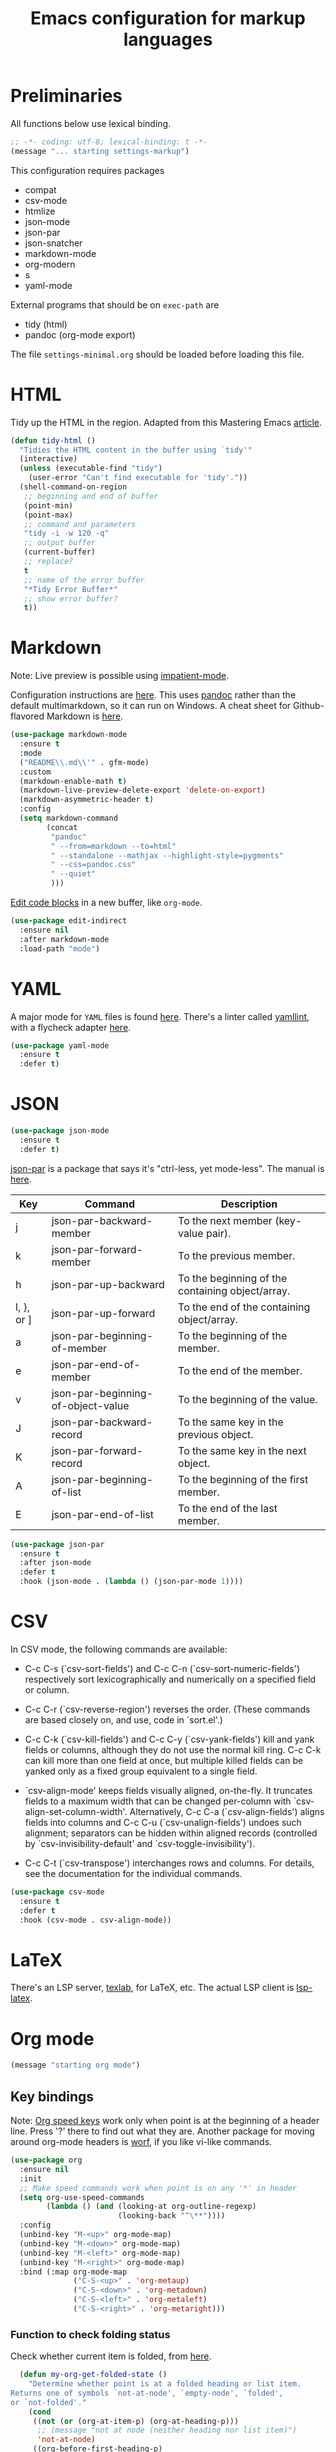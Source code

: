 #+TITLE: Emacs configuration for markup languages
#+STARTUP: overview indent

* Preliminaries

All functions below use lexical binding.
#+begin_src emacs-lisp
;; -*- coding: utf-8; lexical-binding: t -*-
(message "... starting settings-markup")
#+end_src

This configuration requires packages

  - compat
  - csv-mode
  - htmlize
  - json-mode
  - json-par
  - json-snatcher
  - markdown-mode
  - org-modern
  - s
  - yaml-mode

External programs that should be on =exec-path= are

  - tidy    (html)
  - pandoc  (org-mode export)

The file =settings-minimal.org= should be loaded before loading this
file.

* HTML

Tidy up the HTML in the region. Adapted from this Mastering Emacs
[[https://www.masteringemacs.org/article/executing-shell-commands-emacs][article]].
#+begin_src emacs-lisp
  (defun tidy-html ()
    "Tidies the HTML content in the buffer using `tidy'"
    (interactive)
    (unless (executable-find "tidy")
      (user-error "Can't find executable for 'tidy'."))
    (shell-command-on-region
     ;; beginning and end of buffer
     (point-min)
     (point-max)
     ;; command and parameters
     "tidy -i -w 120 -q"
     ;; output buffer
     (current-buffer)
     ;; replace?
     t
     ;; name of the error buffer
     "*Tidy Error Buffer*"
     ;; show error buffer?
     t))
#+end_src

* Markdown

Note: Live preview is possible using [[https://stackoverflow.com/questions/36183071/how-can-i-preview-markdown-in-emacs-in-real-time][impatient-mode]].

Configuration instructions are [[https://jblevins.org/projects/markdown-mode/][here]]. This uses [[https://pandoc.org/][pandoc]] rather than the
default multimarkdown, so it can run on Windows. A cheat sheet for
Github-flavored Markdown is [[https://github.github.com/gfm/][here]].
#+begin_src emacs-lisp
  (use-package markdown-mode
    :ensure t
    :mode
    ("README\\.md\\'" . gfm-mode)
    :custom
    (markdown-enable-math t)
    (markdown-live-preview-delete-export 'delete-on-export)
    (markdown-asymmetric-header t)
    :config
    (setq markdown-command
          (concat
           "pandoc"
           " --from=markdown --to=html"
           " --standalone --mathjax --highlight-style=pygments"
           " --css=pandoc.css"
           " --quiet"
           )))
#+end_src

[[https://github.com/Fanael/edit-indirect/][Edit code blocks]] in a new buffer, like =org-mode=.
#+begin_src emacs-lisp
  (use-package edit-indirect
    :ensure nil
    :after markdown-mode
    :load-path "mode")
#+end_src

* YAML

A major mode for =YAML= files is found [[https://github.com/yoshiki/yaml-mode/blob/master/yaml-mode.el][here]]. There's a linter called
[[https://github.com/adrienverge/yamllint][yamllint]], with a flycheck adapter [[https://github.com/krzysztof-magosa/flycheck-yamllint][here]].
#+begin_src emacs-lisp
  (use-package yaml-mode
    :ensure t
    :defer t)
#+end_src

* JSON

#+begin_src emacs-lisp
  (use-package json-mode
    :ensure t
    :defer t)
#+end_src

  [[https://github.com/taku0/json-par][json-par]] is a package that says it's "ctrl-less, yet mode-less". The
  manual is [[https://www.tatapa.org/~takuo/json-par/manual.html][here]].

  | Key        | Command                            | Description                                      |
  |------------+------------------------------------+--------------------------------------------------|
  | j          | json-par-backward-member           | To the next member (key-value pair).             |
  | k          | json-par-forward-member            | To the previous member.                          |
  | h          | json-par-up-backward               | To the beginning of the containing object/array. |
  | l, }, or ] | json-par-up-forward                | To the end of the containing object/array.       |
  | a          | json-par-beginning-of-member       | To the beginning of the member.                  |
  | e          | json-par-end-of-member             | To the end of the member.                        |
  | v          | json-par-beginning-of-object-value | To the beginning of the value.                   |
  | J          | json-par-backward-record           | To the same key in the previous object.          |
  | K          | json-par-forward-record            | To the same key in the next object.              |
  | A          | json-par-beginning-of-list         | To the beginning of the first member.            |
  | E          | json-par-end-of-list               | To the end of the last member.                   |

#+begin_src emacs-lisp
  (use-package json-par
    :ensure t
    :after json-mode
    :defer t
    :hook (json-mode . (lambda () (json-par-mode 1))))
#+end_src

* CSV

In CSV mode, the following commands are available:

- C-c C-s (`csv-sort-fields') and C-c C-n (`csv-sort-numeric-fields')
  respectively sort lexicographically and numerically on a
  specified field or column.

- C-c C-r (`csv-reverse-region') reverses the order.  (These
  commands are based closely on, and use, code in `sort.el'.)

- C-c C-k (`csv-kill-fields') and C-c C-y (`csv-yank-fields') kill
  and yank fields or columns, although they do not use the normal
  kill ring.  C-c C-k can kill more than one field at once, but
  multiple killed fields can be yanked only as a fixed group
  equivalent to a single field.

- `csv-align-mode' keeps fields visually aligned, on-the-fly.
  It truncates fields to a maximum width that can be changed per-column
  with `csv-align-set-column-width'.
  Alternatively, C-c C-a (`csv-align-fields') aligns fields into columns
  and C-c C-u (`csv-unalign-fields') undoes such alignment;
  separators can be hidden within aligned records (controlled by
  `csv-invisibility-default' and `csv-toggle-invisibility').

- C-c C-t (`csv-transpose') interchanges rows and columns.  For
  details, see the documentation for the individual commands.

#+begin_src emacs-lisp
  (use-package csv-mode
    :ensure t
    :defer t
    :hook (csv-mode . csv-align-mode))
#+end_src

* LaTeX

There's an LSP server, [[https://github.com/latex-lsp/texlab][texlab]], for LaTeX, etc. The actual LSP client
is [[https://github.com/ROCKTAKEY/lsp-latex][lsp-latex]].

* Org mode

#+begin_src emacs-lisp
(message "starting org mode")
#+end_src

** Key bindings

Note: [[https://www.reddit.com/r/orgmode/comments/ded3g8/orgmode_without_arrow_keysany_actual_better/][Org speed keys]] work only when point is at the beginning of a
header line. Press '?' there to find out what they are. Another
package for moving around org-mode headers is [[http://oremacs.com/worf/README.html][worf]], if you like
vi-like commands.

#+begin_src emacs-lisp
  (use-package org
    :ensure nil
    :init
    ;; Make speed commands work when point is on any '*' in header
    (setq org-use-speed-commands
          (lambda () (and (looking-at org-outline-regexp)
                          (looking-back "^\**"))))
    :config
    (unbind-key "M-<up>" org-mode-map)
    (unbind-key "M-<down>" org-mode-map)
    (unbind-key "M-<left>" org-mode-map)
    (unbind-key "M-<right>" org-mode-map)
    :bind (:map org-mode-map
                ("C-S-<up>" . 'org-metaup)
                ("C-S-<down>" . 'org-metadown)
                ("C-S-<left>" . 'org-metaleft)
                ("C-S-<right>" . 'org-metaright)))
#+end_src

*** Function to check folding status

Check whether current item is folded, from [[https://emacs.stackexchange.com/questions/26827/test-whether-org-mode-heading-or-list-is-folded][here]].
#+begin_src emacs-lisp
  (defun my-org-get-folded-state ()
    "Determine whether point is at a folded heading or list item.
Returns one of symbols `not-at-node', `empty-node', `folded',
or `not-folded'."
    (cond
     ((not (or (org-at-item-p) (org-at-heading-p)))
      ;; (message "not at node (neither heading nor list item)")
      'not-at-node)
     ((org-before-first-heading-p)
      ;; (message "not at node (neither heading nor list item)")
      'not-at-node)
     (t
      (let (eoh eol eos has-children children-skipped struct)
        ;; First, determine end of headline (EOH), end of subtree or item
        ;; (EOS), and if item or heading has children (HAS-CHILDREN).
        (save-excursion
          (if (org-at-item-p)
              (progn
                (beginning-of-line)
                (setq struct (org-list-struct))
                (setq eoh (point-at-eol))
                (setq eos (org-list-get-item-end-before-blank (point) struct))
                (setq has-children (org-list-has-child-p (point) struct)))
            (org-back-to-heading)
            (setq eoh (save-excursion (outline-end-of-heading) (point)))
            (setq eos (save-excursion (org-end-of-subtree t t)
                                      (when (bolp) (backward-char)) (point)))
            (setq has-children
                  (or (save-excursion
                        (let ((level (funcall outline-level)))
                          (outline-next-heading)
                          (and (org-at-heading-p t)
                               (> (funcall outline-level) level))))
                      (save-excursion
                        (org-list-search-forward (org-item-beginning-re) eos t)))))
          ;; Determine end invisible part of buffer (EOL)
          (beginning-of-line 2)
          (while (and (not (eobp)) ;; this is like `next-line'
                      (get-char-property (1- (point)) 'invisible))
            (goto-char (next-single-char-property-change (point) 'invisible))
            (and (eolp) (beginning-of-line 2)))
          (setq eol (point)))
        (cond
         ((= eos eoh)
          ;; (message "empty node")
          'empty-node)
         ((or (>= eol eos)
              (not (string-match "\\S-" (buffer-substring eol eos))))
          ;; (message "folded")
          'folded)
         (t
          ;; (message "not folded")
          'not-folded))))))
#+end_src

*** Shorter function to check folding status

#+begin_src emacs-lisp
  (defun my-org-folded-p ()
    "Returns non-nil if point is on a folded headline or plain list
  item."
    (and (or (org-at-heading-p)
             (org-at-item-p))
         (invisible-p (point-at-eol))))
#+end_src

** Appearance

Note: More customization can be found in the blog post [[https://zzamboni.org/post/beautifying-org-mode-in-emacs/][Beautifying Org Mode in Emacs]].
Note: =org-modern= ignores =org-bullets= and friends, substituting its own bullets.

Make various elements of an org-mode document look nicer ([[https://github.com/minad/org-modern][org-modern]]).
#+begin_src emacs-lisp
  (use-package org-modern
    :ensure t
    :after org
    :custom
    (org-modern-star '("◉" "○" "●" "‣"))
    (org-modern-hide-stars nil)		; adds extra indentation
    (org-modern-table nil)
    :hook
    (org-mode . org-modern-mode)
    (org-agenda-finalize . org-modern-agenda))
#+end_src

Hide markers for italics, bold, etc.
#+begin_src emacs-lisp
  (use-package org
    :ensure nil
    :custom
    (org-hide-emphasis-markers t))
#+end_src

** Refile

See [[https://blog.aaronbieber.com/2017/03/19/organizing-notes-with-refile.html][Organizing Notes with Refile]].

** Shortcuts

Note: =org= motion commands are [[https://orgmode.org/org.html#Motion][here]].

Type "<el" and hit tab to get a source block ([[https://github.com/daviwil/emacs-from-scratch/blob/master/Emacs.org#structure-templates][emacs from scratch]]).
#+begin_src emacs-lisp
  (with-eval-after-load 'org
    ;; This is needed as of Org 9.2
    (require 'org-tempo)
    (add-to-list 'org-structure-template-alist '("sh" . "src shell"))
    (add-to-list 'org-structure-template-alist '("el" . "src emacs-lisp"))
    (add-to-list 'org-structure-template-alist '("py" . "src python"))
    (add-to-list 'org-structure-template-alist '("rc" . "src restclient")))
#+end_src

** LaTeX

Note: An extensive configuration for AUCTeX is [[https://sqrtminusone.xyz/configs/emacs/#latex][here]].

#+begin_src emacs-lisp :tangle no
  ;; (add-hook 'org-mode-hook #'turn-on-org-cdlatex)
  (setq org-highlight-latex-and-related '(latex))
#+end_src

** Exporting

Required for [[https://github.com/hniksic/emacs-htmlize][highlighting source code]] in exported HTML.
#+begin_src emacs-lisp
  (use-package htmlize
    :ensure t)
#+end_src

Export using Tufte's CSS: code [[https://github.com/Zilong-Li/org-tufte][here]].
#+begin_src emacs-lisp
  (use-package s
    :ensure t)
  (use-package org-tufte
    :ensure nil
    :config
      (require 'org-tufte)
      (setq org-tufte-htmlize-code t
            org-tufte-embed-images nil))
#+end_src

I don't know if this is needed for export with =pandoc=, but here it is.
#+begin_src emacs-lisp :tangle no
  (use-package ox-pandoc
    :ensure t
    :defer t)
#+end_src

** Blogging

Note: A possibly interesting setup using Hugo, [[https://andreyorst.gitlab.io/posts/2022-10-16-my-blogging-setup-with-emacs-and-org-mode/][here]].

** REST client

Execute REST API calls in src blocks. From [[https://gitlab.com/gSwag/emacs-configuration/-/blob/master/.emacs-config.org][here]]. Its repo is [[https://github.com/alf/ob-restclient.el][here]].
Uses [[https://github.com/pashky/restclient.el][restclient.el]] under the hood.
#+begin_src emacs-lisp :tangle no
  (use-package ob-restclient
    :ensure t
    :defer t
    :hook
    (org-mode . (lambda () (interactive)
                  (org-babel-do-load-languages
                   'org-babel-load-languages
                   '((restclient . t))))))
#+end_src

** Junkyard

Note: [[https://github.com/rksm/org-ai][org-ai]] is yet another emacs interface to ChatGPT, etc.

Note: org-mode does not respect =org-bullets-bullet-list=. +Don't know why not.+
The ~org-modern~ package steals this functionality.

Use Unicode characters for bullets ([[https://github.com/sabof/org-bullets][org-bullets]]), including bullets in lists.
#+begin_src emacs-lisp :tangle no
  (use-package org-bullets
    :ensure nil
    :load-path "mode"
    :after org
    :config
    (add-hook 'org-mode-hook (lambda () (org-bullets-mode 1))))
  ;;    :hook org-mode)
#+end_src

Tried this package, too. =org= just refuses to show my bullets rather
than the defaults.
 #+begin_src emacs-lisp :tangle no
   (use-package org-superstar
     :ensure t
     :config
     (setq org-superstar-headline-bullets-list '("◉" "○" "●" "‣"))
     (add-hook 'org-mode-hook (lambda () (org-superstar-mode 1))))
#+end_src

Handle indentation correctly ([[https://github.com/jdtsmith/org-modern-indent][org-modern-indent]]).
#+begin_src emacs-lisp :tangle no
  (use-package org-modern-indent
    :ensure nil
    :after org
    :load-path "lisp"
    :config ; add late to hook
    (add-hook 'org-mode-hook #'org-modern-indent-mode 90))
#+end_src

Github code is [[https://github.com/tj64/outline-magic][here]], but there's no documentation there. Requires more
configuration; right now it steals TAB and behaves badly.
#+begin_src emacs-lisp :tangle no
  (use-package outline-magic
    :ensure t
    :demand
    :after outline
    :bind (:map outline-minor-mode-map
                ("C-<tab>" . outline-cycle)))
#+end_src

